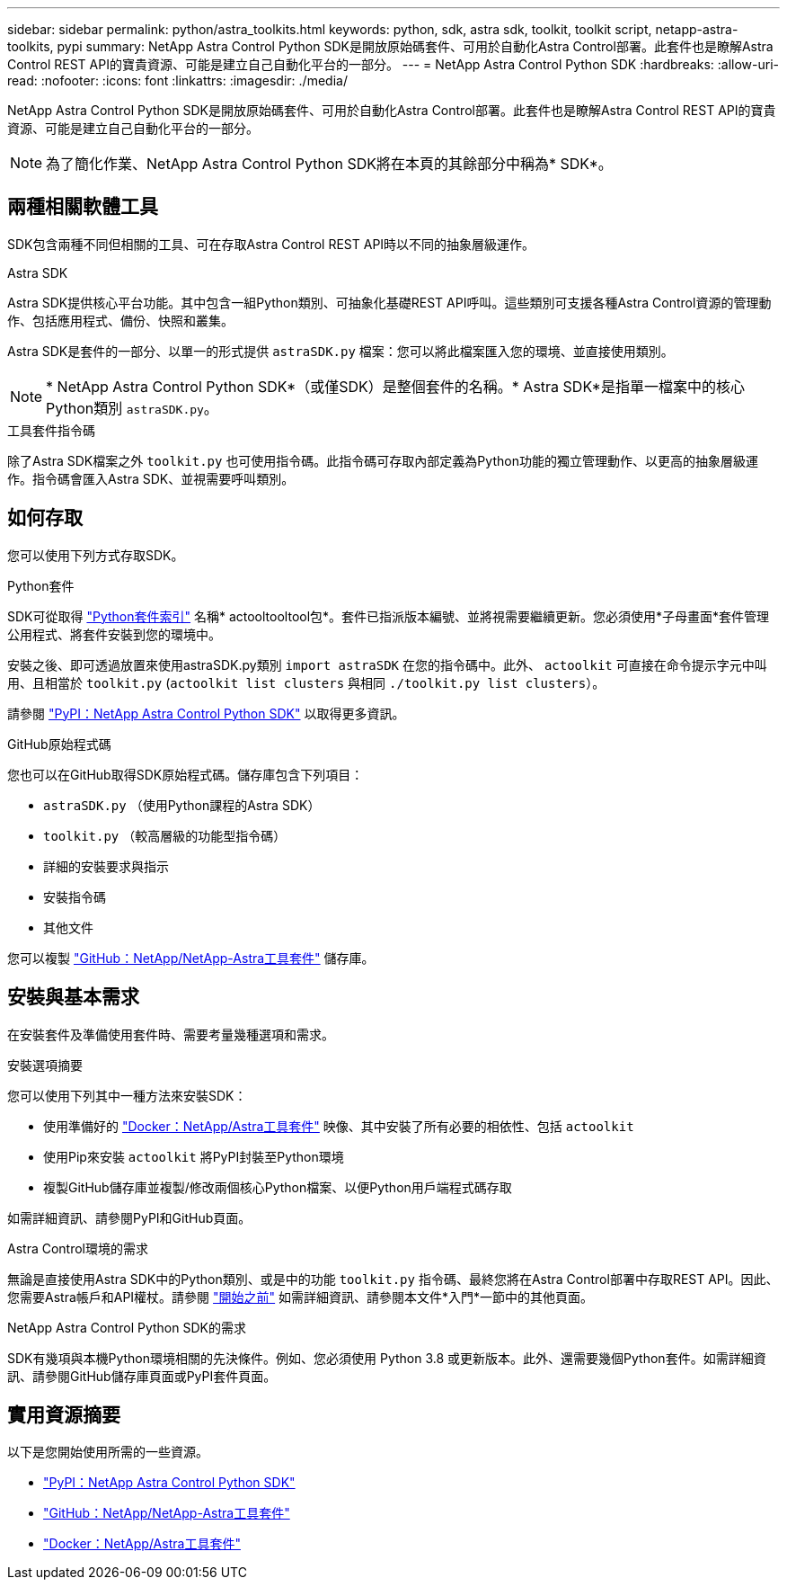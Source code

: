 ---
sidebar: sidebar 
permalink: python/astra_toolkits.html 
keywords: python, sdk, astra sdk, toolkit, toolkit script, netapp-astra-toolkits, pypi 
summary: NetApp Astra Control Python SDK是開放原始碼套件、可用於自動化Astra Control部署。此套件也是瞭解Astra Control REST API的寶貴資源、可能是建立自己自動化平台的一部分。 
---
= NetApp Astra Control Python SDK
:hardbreaks:
:allow-uri-read: 
:nofooter: 
:icons: font
:linkattrs: 
:imagesdir: ./media/


[role="lead"]
NetApp Astra Control Python SDK是開放原始碼套件、可用於自動化Astra Control部署。此套件也是瞭解Astra Control REST API的寶貴資源、可能是建立自己自動化平台的一部分。


NOTE: 為了簡化作業、NetApp Astra Control Python SDK將在本頁的其餘部分中稱為* SDK*。



== 兩種相關軟體工具

SDK包含兩種不同但相關的工具、可在存取Astra Control REST API時以不同的抽象層級運作。

.Astra SDK
Astra SDK提供核心平台功能。其中包含一組Python類別、可抽象化基礎REST API呼叫。這些類別可支援各種Astra Control資源的管理動作、包括應用程式、備份、快照和叢集。

Astra SDK是套件的一部分、以單一的形式提供 `astraSDK.py` 檔案：您可以將此檔案匯入您的環境、並直接使用類別。


NOTE: * NetApp Astra Control Python SDK*（或僅SDK）是整個套件的名稱。* Astra SDK*是指單一檔案中的核心Python類別 `astraSDK.py`。

.工具套件指令碼
除了Astra SDK檔案之外 `toolkit.py` 也可使用指令碼。此指令碼可存取內部定義為Python功能的獨立管理動作、以更高的抽象層級運作。指令碼會匯入Astra SDK、並視需要呼叫類別。



== 如何存取

您可以使用下列方式存取SDK。

.Python套件
SDK可從取得 https://pypi.org/["Python套件索引"^] 名稱* actooltooltool包*。套件已指派版本編號、並將視需要繼續更新。您必須使用*子母畫面*套件管理公用程式、將套件安裝到您的環境中。

安裝之後、即可透過放置來使用astraSDK.py類別 `import astraSDK` 在您的指令碼中。此外、 `actoolkit` 可直接在命令提示字元中叫用、且相當於 `toolkit.py` (`actoolkit list clusters` 與相同 `./toolkit.py list clusters`）。

請參閱 https://pypi.org/project/actoolkit/["PyPI：NetApp Astra Control Python SDK"^] 以取得更多資訊。

.GitHub原始程式碼
您也可以在GitHub取得SDK原始程式碼。儲存庫包含下列項目：

* `astraSDK.py` （使用Python課程的Astra SDK）
* `toolkit.py` （較高層級的功能型指令碼）
* 詳細的安裝要求與指示
* 安裝指令碼
* 其他文件


您可以複製 https://github.com/NetApp/netapp-astra-toolkits["GitHub：NetApp/NetApp-Astra工具套件"^] 儲存庫。



== 安裝與基本需求

在安裝套件及準備使用套件時、需要考量幾種選項和需求。

.安裝選項摘要
您可以使用下列其中一種方法來安裝SDK：

* 使用準備好的 https://hub.docker.com/r/netapp/astra-toolkits["Docker：NetApp/Astra工具套件"^] 映像、其中安裝了所有必要的相依性、包括 `actoolkit`
* 使用Pip來安裝 `actoolkit` 將PyPI封裝至Python環境
* 複製GitHub儲存庫並複製/修改兩個核心Python檔案、以便Python用戶端程式碼存取


如需詳細資訊、請參閱PyPI和GitHub頁面。

.Astra Control環境的需求
無論是直接使用Astra SDK中的Python類別、或是中的功能 `toolkit.py` 指令碼、最終您將在Astra Control部署中存取REST API。因此、您需要Astra帳戶和API權杖。請參閱 link:../get-started/before_get_started.html["開始之前"] 如需詳細資訊、請參閱本文件*入門*一節中的其他頁面。

.NetApp Astra Control Python SDK的需求
SDK有幾項與本機Python環境相關的先決條件。例如、您必須使用 Python 3.8 或更新版本。此外、還需要幾個Python套件。如需詳細資訊、請參閱GitHub儲存庫頁面或PyPI套件頁面。



== 實用資源摘要

以下是您開始使用所需的一些資源。

* https://pypi.org/project/actoolkit["PyPI：NetApp Astra Control Python SDK"^]
* https://github.com/NetApp/netapp-astra-toolkits["GitHub：NetApp/NetApp-Astra工具套件"^]
* https://hub.docker.com/r/netapp/astra-toolkits["Docker：NetApp/Astra工具套件"^]

